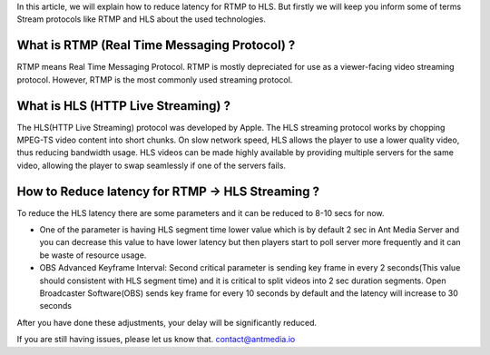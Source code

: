 In this article, we will explain how to reduce latency for RTMP to HLS.
But firstly we will keep you inform some of terms Stream protocols like
RTMP and HLS about the used technologies.

What is RTMP (Real Time Messaging Protocol) ?
~~~~~~~~~~~~~~~~~~~~~~~~~~~~~~~~~~~~~~~~~~~~~

RTMP means Real Time Messaging Protocol. RTMP is mostly depreciated for
use as a viewer-facing video streaming protocol. However, RTMP is the
most commonly used streaming protocol.

What is HLS (HTTP Live Streaming) ?
~~~~~~~~~~~~~~~~~~~~~~~~~~~~~~~~~~~

The HLS(HTTP Live Streaming) protocol was developed by Apple. The HLS
streaming protocol works by chopping MPEG-TS video content into short
chunks. On slow network speed, HLS allows the player to use a lower
quality video, thus reducing bandwidth usage. HLS videos can be made
highly available by providing multiple servers for the same video,
allowing the player to swap seamlessly if one of the servers fails.

How to Reduce latency for RTMP -> HLS Streaming ?
~~~~~~~~~~~~~~~~~~~~~~~~~~~~~~~~~~~~~~~~~~~~~~~~~

To reduce the HLS latency there are some parameters and it can be
reduced to 8-10 secs for now.

-  One of the parameter is having HLS segment time lower value which is
   by default 2 sec in Ant Media Server and you can decrease this value
   to have lower latency but then players start to poll server more
   frequently and it can be waste of resource usage.

-  OBS Advanced Keyframe Interval: Second critical parameter is sending
   key frame in every 2 seconds(This value should consistent with HLS
   segment time) and it is critical to split videos into 2 sec duration
   segments. Open Broadcaster Software(OBS) sends key frame for every 10
   seconds by default and the latency will increase to 30 seconds |Key
   Frame Interval|

After you have done these adjustments, your delay will be significantly
reduced.

If you are still having issues, please let us know that.
contact@antmedia.io

.. |Key Frame Interval| image:: https://i0.wp.com/antmedia.io/wp-content/uploads/2018/05/obs-keyframe-setting.png

